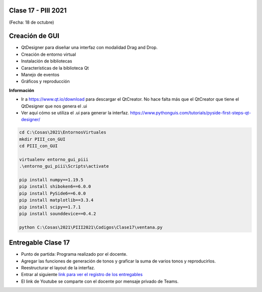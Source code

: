 .. -*- coding: utf-8 -*-

.. _rcs_subversion:

Clase 17 - PIII 2021
====================
(Fecha: 18 de octubre)

Creación de GUI
===============

- QtDesigner para diseñar una interfaz con modalidad Drag and Drop.
- Creación de entorno virtual
- Instalación de bibliotecas
- Características de la biblioteca Qt
- Manejo de eventos
- Gráficos y reproducción

**Información**

- Ir a https://www.qt.io/download para descargar el QtCreator. No hace falta más que el QtCreator que tiene el QtDesigner que nos genera el .ui
- Ver aquí cómo se utiliza el .ui para generar la interfaz. https://www.pythonguis.com/tutorials/pyside-first-steps-qt-designer/


.. code-block:: bash 

	cd C:\Cosas\2021\EntornosVirtuales
	mkdir PIII_con_GUI
	cd PIII_con_GUI

	virtualenv entorno_gui_piii
	.\entorno_gui_piii\Scripts\activate

	pip install numpy==1.19.5
	pip install shiboken6==6.0.0
	pip install PySide6==6.0.0 
	pip install matplotlib==3.3.4 
	pip install scipy==1.7.1
	pip install sounddevice==0.4.2

	python C:\Cosas\2021\PIII2021\Codigos\Clase17\ventana.py



Entregable Clase 17
===================

- Punto de partida: Programa realizado por el docente.
- Agregar las funciones de generación de tonos y graficar la suma de varios tonos y reproducirlos.
- Reestructurar el layout de la interfaz.
- Entrar al siguiente `link para ver el registro de los entregables <https://docs.google.com/spreadsheets/d/1Qpp9mmUwuIUEbvrd_oqsQGuPOO9i1YPlHa_wBWTS6co/edit?usp=sharing>`_ 
- El link de Youtube se comparte con el docente por mensaje privado de Teams.


